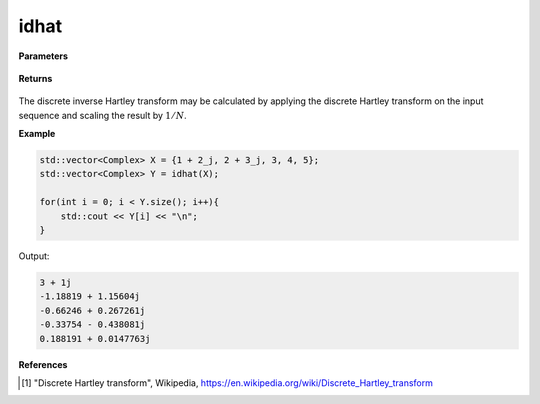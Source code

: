 
idhat
=====

.. cpp:function:: constexpr std::vector<Complex> dhat(const std::vector<Complex>& X, int type = 2) noexcept

   Calculates the inverse discrete Hartley transform [1]_ of a complex sequence. 

**Parameters**

    .. cpp:var:: const std::vector<Complex>& X

        A complex sequence.

**Returns**

    .. cpp:type:: std::vector<Complex>

        A complex sequence.

The discrete inverse Hartley transform may be calculated by applying the discrete Hartley transform on the input sequence and scaling the result by :math:`1/N`.

**Example**

.. code-block:: cpp

    std::vector<Complex> X = {1 + 2_j, 2 + 3_j, 3, 4, 5};
    std::vector<Complex> Y = idhat(X); 

    for(int i = 0; i < Y.size(); i++){
        std::cout << Y[i] << "\n";
    }

Output:

.. code-block:: cpp

    3 + 1j
    -1.18819 + 1.15604j
    -0.66246 + 0.267261j
    -0.33754 - 0.438081j
    0.188191 + 0.0147763j

**References**

.. [1] "Discrete Hartley transform", Wikipedia,
        https://en.wikipedia.org/wiki/Discrete_Hartley_transform
